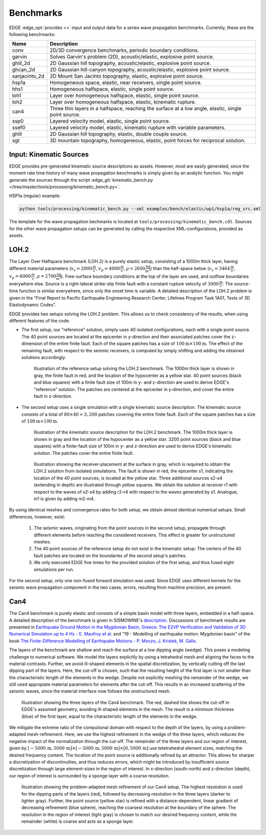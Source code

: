 Benchmarks
==========
EDGE :edge_opt:`provides <>` input and output data for a series wave propagation benchmarks.
Currently, these are the following benchmarks:

+---------------+------------------------------------------------------------------------------------------------------+
| Name          | Description                                                                                          |
+===============+======================================================================================================+
| conv          | 2D/3D convergence benchmarks, periodic boundary conditions.                                          |
+---------------+------------------------------------------------------------------------------------------------------+
| garvin        | Solves Garvin's problem (2D), acoustic/elastic, explosive point source.                              |
+---------------+------------------------------------------------------------------------------------------------------+
| ghill_2d      | 2D Gaussian hill topography, acoustic/elastic, explosive point source.                               |
+---------------+------------------------------------------------------------------------------------------------------+
| ghcan_2d      | 2D Gaussian hill-canyon topography, acoustic/elastic, explosive point source.                        |
+---------------+------------------------------------------------------------------------------------------------------+
| sanjacinto_2d | 2D Mount San Jacinto topography, elastic, explosive point source.                                    |
+---------------+------------------------------------------------------------------------------------------------------+
| hsp1a         | Homogeneous space, elastic, near receivers, single point source.                                     |
+---------------+------------------------------------------------------------------------------------------------------+
| hhs1          | Homogeneous halfspace, elastic, single point source.                                                 |
+---------------+------------------------------------------------------------------------------------------------------+
| loh1          | Layer over homogeneous halfspace, elastic, single point source.                                      |
+---------------+------------------------------------------------------------------------------------------------------+
| loh2          | Layer over homogeneous halfspace, elastic, kinematic rupture.                                        |
+---------------+------------------------------------------------------------------------------------------------------+
| can4          | Three thin layers in a halfspace, reaching the surface at a low angle, elastic, single point source. |
+---------------+------------------------------------------------------------------------------------------------------+
| ssp0          | Layered velocity model, elastic, single point source.                                                |
+---------------+------------------------------------------------------------------------------------------------------+
| ssef0         | Layered velocity model, elastic, kinematic rupture with variable parameters.                         |
+---------------+------------------------------------------------------------------------------------------------------+
| ghill         | 2D Gaussian hill topography, elastic, double couple source.                                          |
+---------------+------------------------------------------------------------------------------------------------------+
| sgt           | 3D mountain topography, homogeneous, elastic, point forces for reciprocal solution.                  |
+---------------+------------------------------------------------------------------------------------------------------+

Input: Kinematic Sources
------------------------
EDGE provides pre-generated kinematic source descriptions as assets.
However, most are easily generated, since the moment rate time history of many wave propagation benchmarks is simply given by an analytic function.
You might generate the sources through the script :edge_git:`kinematic_bench.py </tree/master/tools/processing/kinematic_bench.py>`.

HSP1a (regular) example:

.. code-block:: bash

  python tools/processing/kinematic_bench.py --xml examples/bench/elastic/wp1/hsp1a/reg_src.xml

The template for the wave propagation bechmarks is located at ``tools/processing/kinematic_bench.cdl``.
Sources for the other wave propagation setups can be generated by calling the respective XML-configurations, provided as assets.

LOH.2
-----
The Layer Over Halfspace benchmark (LOH.2) is a purely elastic setup, consisting of a 1000m thick layer,
having different material parameters (:math:`v_s=2000 \frac{\text{m}}{\text{s}}`, :math:`v_p=4000 \frac{\text{m}}{\text{s}}`, :math:`\rho = 2600 \frac{\text{kg}}{\text{m}^3}`)
than the half-space below (:math:`v_s=3464 \frac{\text{m}}{\text{s}}`, :math:`v_p=6000 \frac{\text{m}}{\text{s}}`, :math:`\rho = 2700 \frac{\text{kg}}{\text{m}^3}`).
Free-surface boundary conditions at the top of the layer are used, and outflow boundaries everywhere else.
Source is a right-lateral strike-slip finite fault with a constant rupture velocity of :math:`3000\frac{\text{m}}{\text{s}}`.
The source-time function is similar everywhere, since only the onset time is variable.
A detailed description of the LOH.2 problem is given in the "Final Report to Pacific Earthquake Engineering Research Center, Lifelines Program Task 1A01, Tests of 3D Elastodynamic Codes".

EDGE provides two setups solving the LOH.2 problem.
This allows us to check consistency of the results, when using different features of the code.

* The first setup, our "reference" solution, simply uses 40 isolated configurations, each with a single point source.
  The 40 point sources are located at the epicenter in y-direction and their associated patches cover the z-dimension of the entire finite fault.
  Each of the square patches has a size of :math:`100\text{m}\times 100\text{m}`.
  The effect of the remaining fault, with respect to the seismic receivers, is computed by simply shifting and adding the obtained solutions accordingly.


  .. figure:: gfx/loh2_single.svg

    Illustration of the reference setup solving the LOH.2 benchmark.
    The 1000m thick layer is shown in gray, the finite fault in red, and the location of the hypocenter as a yellow star.
    40 point sources (black and blue squares) with a finite fault size of 100m in y- and z-direction are used to derive EDGE's "reference" solution.
    The patches are centered at the epicenter in y-direction, and cover the entire fault in z-direction.

* The second setup uses a single simulation with a single kinematic source description.
  The kinematic source consists of a total of :math:`80 \times 40 = 3,200` patches covering the entire finite fault.
  Each of the square patches has a size of :math:`100\text{m}\times 100\text{m}`.

  .. figure:: gfx/loh2_kinematic.svg

    Illustration of the kinematic source description for the LOH.2 benchmark.
    The 1000m thick layer is shown in gray and the location of the hypocenter as a yellow star.
    3200 point sources (black and blue squares) with a finite-fault size of 100m in y- and z-direction are used to derive EDGE's kinematic solution.
    The patches cover the entire finite fault.

  .. figure:: gfx/loh2_recvs_to_srcs.svg

    Illustration showing the receiver-placement at the surface in gray, which is required to obtain the LOH.2 solution from isolated simulations.
    The fault is shown in red, the epicenter s1, indicating the location of the 40 point sources, is located at the yellow star.
    Three additional sources s2-s4 (extending in depth) are illustrated through yellow squares.
    We obtain the solution at receiver r1 with respect to the waves of s2-s4 by adding r2-r4 with respect to the waves generated by s1.
    Analogue, m1 is given by adding m2-m4.

By using identical meshes and convergence rates for both setup, we obtain almost identical numerical setups.
Small differences, however, exist:

  1. The seismic waves, originating from the point sources in the second setup, propagate through different elements before reaching the considered receivers.
     This effect is greater for unstructured meshes.
  2. The 40 point sources of the reference setup do not exist in the kinematic setup: The centers of the 40 fault patches are located on the boundaries of the second setup's patches.
  3. We only executed EDGE five times for the provided solution of the first setup, and thus fused eight simulations per run.

For the second setup, only one non-fused forward simulation was used.
Since EDGE uses different kernels for the seismic wave propagation component in the two cases, errors, resulting from machine precision, are present.

Can4
----
The Can4 benchmark is purely elastic and consists of a simple basin model with three layers, embedded in a half-space.
A detailed description of the benchmark is given in SISMOWINE's `description <http://www.sismowine.org/model/E2VP_Can4.pdf>`_.
Discussions of benchmark results are presented in `Earthquake Ground Motion in the Mygdonian Basin, Greece: The E2VP Verification and Validation of 3D Numerical Simulation up to 4 Hz - E. Maufroy et al. <http://bssa.geoscienceworld.org/content/105/3/1398>`_ and "19 - Modelling of earthquake motion: Mygdonian basin" of the book `The Finite-Difference Modelling of Earthquake Motions - P. Moczo, J. Kristek, M. Gális <https://doi.org/10.1017/CBO9781139236911.002>`_.

The layers of the benchmark are shallow and reach the surface at a low dipping angle (wedge).
This poses a modeling challenge to numerical software.
We model the layers explicitly by using a tetrahedral mesh and aligning the faces to the material contrasts.
Further, we avoid ill-shaped elements in the spatial discretization, by vertically cutting off the last dipping part of the layers.
Here, the cut-off is chosen, such that the resulting height of the first layer is not smaller than the characteristic length of the elements in the wedge.
Despite not explicitly meshing the remainder of the wedge, we still used appropiate material parameters for elements after the cut-off.
This results in an increased scattering of the seismic waves, since the material interface now follows the unstructured mesh.

.. figure:: gfx/can4_basin.svg

   Illustration showing the three layers of the Can4 benchmark.
   The red, dashed line shows the cut-off in EDGE's assumed geometry, avoiding ill-shaped elements in the mesh.
   The result is a minimum thickness (blue) of the first layer, equal to the characteristic length of the elements in the wedge.

We mitigate the extreme ratio of the computional domain with respect to the depth of the layers, by using a problem-adapted mesh-refinement.
Here, we use the highest refinement in the wedge of the three layers, which reduces the negative impact of the normalization through the cut-off.
The remainder of the three layers and our region of interest, given by :math:`[-5000\,\text{m},5000\,\text{m}]\times[-5000\,\text{m},5000\,\text{m}]\times[0,5000\,\text{m}]` use tetetrahedral element sizes, matching the desired frequency content.
The location of the point source is additionally refined by an attractor.
This allows for sharper a discretization of discontinuities, and thus reduces errors, which might be introduced by insufficient source discretization through large element-sizes in the region of interest.
In x-direction (south-north) and z-direction (depth), our region of interest is surrounded by a sponge layer with a coarse resolution.

.. figure:: gfx/can4_ref.svg

   Illustration showing the problem-adapted mesh refinement of our Can4 setup.
   The highest resolution is used for the dipping parts of the layers (red), followed by decreasing resolution in the three layers (darker to lighter gray).
   Further, the point source (yellow star) is refined with a distance-dependent, linear gradient of decreasing refinement (blue sphere), reaching the coarsest resolution at the boundary of the sphere.
   The resolution in the region of interest (light gray) is chosen to match our desired frequency content, while the remainder (white) is coarse and acts as a sponge layer.
